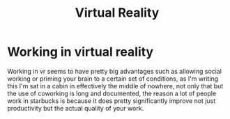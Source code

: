 :PROPERTIES:
:ID:       0198381e-91de-4732-8709-b570c463c244
:END:
#+title: Virtual Reality


* Working in virtual reality
:PROPERTIES:
:ID:       8ed9d33b-5ae8-490a-b84b-5c3cf065343a
:END:
Working in vr seems to have pretty big advantages such as allowing social working or priming your brain to a certain set of conditions, as I'm writing this I'm sat in a cabin in effectively the middle of nowhere, not only that but the use of coworking is long and documented, the reason a lot of people work in starbucks is because it does pretty significantly improve not just productivity but the actual quality of your work.
